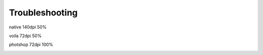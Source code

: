 Troubleshooting
===============

.. image:: /_static/coming-soon.png



native 140dpi 50%

.. image:: /_static/native.png
	:scale: 50 %


voila 72dpi 50%

.. image:: /_static/voila.png
	:scale: 50 %


photshop 72dpi 100%

.. image:: /_static/shop.png

